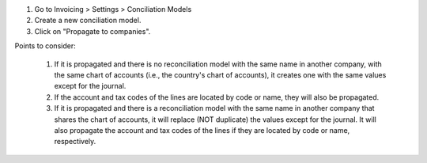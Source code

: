#. Go to Invoicing > Settings > Conciliation Models
#. Create a new conciliation model.
#. Click on "Propagate to companies".

Points to consider:

  #. If it is propagated and there is no reconciliation model with the same name in another company, with the same chart of accounts (i.e., the country's chart of accounts), it creates one with the same values except for the journal.
  #. If the account and tax codes of the lines are located by code or name, they will also be propagated.
  #. If it is propagated and there is a reconciliation model with the same name in another company that shares the chart of accounts, it will replace (NOT duplicate) the values except for the journal. It will also propagate the account and tax codes of the lines if they are located by code or name, respectively.
